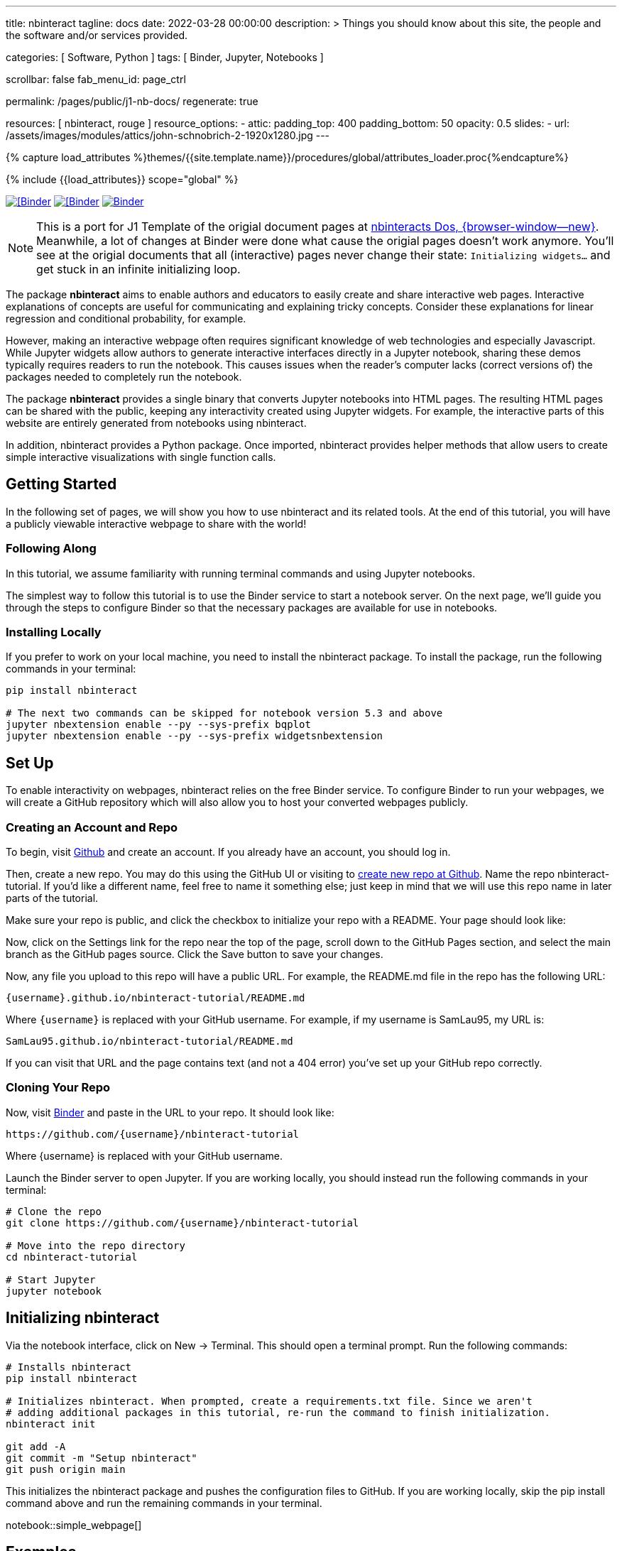 ---
title:                                  nbinteract
tagline:                                docs
date:                                   2022-03-28 00:00:00
description: >
                                        Things you should know about this site,
                                        the people and the software and/or
                                        services provided.

categories:                             [ Software, Python ]
tags:                                   [ Binder, Jupyter, Notebooks ]

scrollbar:                              false
fab_menu_id:                            page_ctrl

permalink:                              /pages/public/j1-nb-docs/
regenerate:                             true

resources:                              [ nbinteract, rouge ]
resource_options:
  - attic:
      padding_top:                      400
      padding_bottom:                   50
      opacity:                          0.5
      slides:
        - url:                          /assets/images/modules/attics/john-schnobrich-2-1920x1280.jpg
---

// Page Initializer
// =============================================================================
// Enable the Liquid Preprocessor
:page-liquid:

// Set (local) page attributes here
// -----------------------------------------------------------------------------
// :page--attr:                         <attr-value>
:badges-enabled:                        false
:binder-badge-enabled:                  true

//  Load Liquid procedures
// -----------------------------------------------------------------------------
{% capture load_attributes %}themes/{{site.template.name}}/procedures/global/attributes_loader.proc{%endcapture%}

// Load page attributes
// -----------------------------------------------------------------------------
{% include {{load_attributes}} scope="global" %}


// Page content
// ~~~~~~~~~~~~~~~~~~~~~~~~~~~~~~~~~~~~~~~~~~~~~~~~~~~~~~~~~~~~~~~~~~~~~~~~~~~~~
ifeval::[{badges-enabled} == true]
{badge-j1--license} {badge-j1--version-latest} {badge-j1-gh--last-commit} {badge-j1--downloads}
endif::[]

// Include sub-documents (if any)
// -----------------------------------------------------------------------------
ifeval::[{binder-badge-enabled} == true]
image:/assets/images/badges/myBinder.png[[Binder, link="https://mybinder.org/", {browser-window--new}]
image:/assets/images/badges/docsBinder.png[[Binder, link="https://mybinder.readthedocs.io/en/latest/", {browser-window--new}]
image:https://mybinder.org/badge_logo.svg[Binder, link="https://mybinder.org/v2/gist/jekyll-one/b2b2fe2997d3a78217cae73089c94193", {browser-window--new}]
endif::[]

[NOTE]
====
This is a port for J1 Template of the origial document pages at
https://www.nbinteract.com/[nbinteracts Dos, {browser-window--new}].
Meanwhile, a lot of changes at Binder were done what cause the origial
pages doesn't work anymore. You'll see at the origial documents that all
(interactive) pages never change their state: `Initializing widgets...` and
get stuck in an infinite initializing loop.
====

The package *nbinteract* aims to enable authors and educators to easily create
and share interactive web pages. Interactive explanations of concepts are
useful for communicating and explaining tricky concepts. Consider these
explanations for linear regression and conditional probability, for example.

However, making an interactive webpage often requires significant knowledge
of web technologies and especially Javascript. While Jupyter widgets allow
authors to generate interactive interfaces directly in a Jupyter notebook,
sharing these demos typically requires readers to run the notebook. This
causes issues when the reader's computer lacks (correct versions of) the
packages needed to completely run the notebook.

The package *nbinteract* provides a single binary that converts Jupyter
notebooks into HTML pages. The resulting HTML pages can be shared with
the public, keeping any interactivity created using Jupyter widgets. For
example, the interactive parts of this website are entirely generated from
notebooks using nbinteract.

In addition, nbinteract provides a Python package. Once imported, nbinteract
provides helper methods that allow users to create simple interactive
visualizations with single function calls.

++++
<!-- Button trigger modal -->
<!-- button type="button" class="btn btn-primary" data-bs-toggle="modal" data-bs-target="#nbiModalTopInfo">
  Launch demo modal
</button -->
++++

== Getting Started

In the following set of pages, we will show you how to use nbinteract and
its related tools. At the end of this tutorial, you will have a publicly
viewable interactive webpage to share with the world!

=== Following Along

In this tutorial, we assume familiarity with running terminal commands and
using Jupyter notebooks.

The simplest way to follow this tutorial is to use the Binder service to
start a notebook server. On the next page, we'll guide you through the steps
to configure Binder so that the necessary packages are available for use in notebooks.

=== Installing Locally
If you prefer to work on your local machine, you need to install the nbinteract
package. To install the package, run the following commands in your terminal:

[source, sh]
----
pip install nbinteract

# The next two commands can be skipped for notebook version 5.3 and above
jupyter nbextension enable --py --sys-prefix bqplot
jupyter nbextension enable --py --sys-prefix widgetsnbextension
----

== Set Up

To enable interactivity on webpages, nbinteract relies on the free Binder
service. To configure Binder to run your webpages, we will create a GitHub
repository which will also allow you to host your converted webpages publicly.

=== Creating an Account and Repo

To begin, visit https://github.com[Github] and create an account. If you
already have an account, you should log in.

Then, create a new repo. You may do this using the GitHub UI or visiting to
https://github.com/new[create new repo at Github]. Name the repo
nbinteract-tutorial. If you'd like a different name, feel free to name it
something else; just keep in mind that we will use this repo name in later
parts of the tutorial.

Make sure your repo is public, and click the checkbox to initialize your
repo with a README. Your page should look like:

// image gh-repo-setup

Now, click on the Settings link for the repo near the top of the page,
scroll down to the GitHub Pages section, and select the main branch as the
GitHub pages source. Click the Save button to save your changes.

// image gh-pages-setup

Now, any file you upload to this repo will have a public URL. For example,
the README.md file in the repo has the following URL:

  {username}.github.io/nbinteract-tutorial/README.md

Where `{username}` is replaced with your GitHub username. For example,
if my username is SamLau95, my URL is:

  SamLau95.github.io/nbinteract-tutorial/README.md

If you can visit that URL and the page contains text (and not a 404 error)
you've set up your GitHub repo correctly.

=== Cloning Your Repo

Now, visit http://mybinder.org/[Binder] and paste in the URL to your repo.
It should look like:

  https://github.com/{username}/nbinteract-tutorial

Where {username} is replaced with your GitHub username.

Launch the Binder server to open Jupyter. If you are working locally, you
should instead run the following commands in your terminal:

[source, sh]
----
# Clone the repo
git clone https://github.com/{username}/nbinteract-tutorial

# Move into the repo directory
cd nbinteract-tutorial

# Start Jupyter
jupyter notebook
----


== Initializing nbinteract

Via the notebook interface, click on New -> Terminal. This should open a
terminal prompt. Run the following commands:

[source, sh]
----
# Installs nbinteract
pip install nbinteract

# Initializes nbinteract. When prompted, create a requirements.txt file. Since we aren't
# adding additional packages in this tutorial, re-run the command to finish initialization.
nbinteract init

git add -A
git commit -m "Setup nbinteract"
git push origin main
----

This initializes the nbinteract package and pushes the configuration files
to GitHub. If you are working locally, skip the pip install command above
and run the remaining commands in your terminal.

notebook::simple_webpage[]

== Examples

lorem:sentences[5]

notebook::central_limit_theorem[]

notebook::empirical_distributions[]


++++
<script src="//cdnjs.cloudflare.com/ajax/libs/mathjax/2.7.5/latest.js?config=TeX-AMS_HTML"></script>
<!-- MathJax configuration -->
<script type="text/x-mathjax-config">
MathJax.Hub.Config({
    tex2jax: {
        inlineMath: [ ['$','$'], ["\\(","\\)"] ],
        displayMath: [ ['$$','$$'], ["\\[","\\]"] ],
        processEscapes: true,
        processEnvironments: true
    },
    // Center justify equations in code and markdown cells. Elsewhere
    // we use CSS to left justify single line equations in code cells.
    displayAlign: 'center',
    "HTML-CSS": {
        styles: {'.MathJax_Display': {"margin": 0}},
        linebreaks: { automatic: true }
    }
});
</script>
++++
